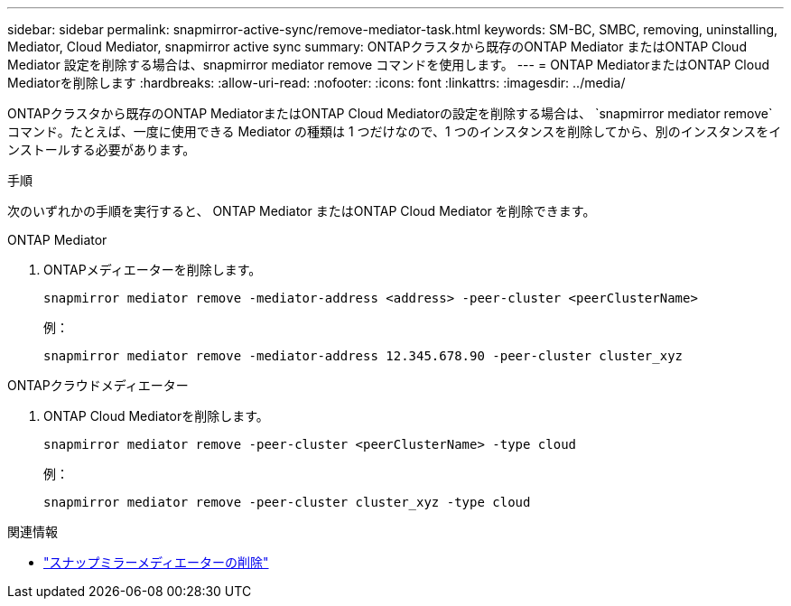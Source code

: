 ---
sidebar: sidebar 
permalink: snapmirror-active-sync/remove-mediator-task.html 
keywords: SM-BC, SMBC, removing, uninstalling, Mediator, Cloud Mediator, snapmirror active sync 
summary: ONTAPクラスタから既存のONTAP Mediator またはONTAP Cloud Mediator 設定を削除する場合は、snapmirror mediator remove コマンドを使用します。 
---
= ONTAP MediatorまたはONTAP Cloud Mediatorを削除します
:hardbreaks:
:allow-uri-read: 
:nofooter: 
:icons: font
:linkattrs: 
:imagesdir: ../media/


[role="lead"]
ONTAPクラスタから既存のONTAP MediatorまたはONTAP Cloud Mediatorの設定を削除する場合は、  `snapmirror mediator remove`コマンド。たとえば、一度に使用できる Mediator の種類は 1 つだけなので、1 つのインスタンスを削除してから、別のインスタンスをインストールする必要があります。

.手順
次のいずれかの手順を実行すると、 ONTAP Mediator またはONTAP Cloud Mediator を削除できます。

[role="tabbed-block"]
====
.ONTAP Mediator
--
. ONTAPメディエーターを削除します。
+
`snapmirror mediator remove -mediator-address <address> -peer-cluster <peerClusterName>`

+
例：

+
[listing]
----
snapmirror mediator remove -mediator-address 12.345.678.90 -peer-cluster cluster_xyz
----


--
.ONTAPクラウドメディエーター
--
. ONTAP Cloud Mediatorを削除します。
+
`snapmirror mediator remove -peer-cluster <peerClusterName> -type cloud`

+
例：

+
[listing]
----
snapmirror mediator remove -peer-cluster cluster_xyz -type cloud
----


--
====
.関連情報
* link:https://docs.netapp.com/us-en/ontap-cli/snapmirror-mediator-remove.html["スナップミラーメディエーターの削除"^]

